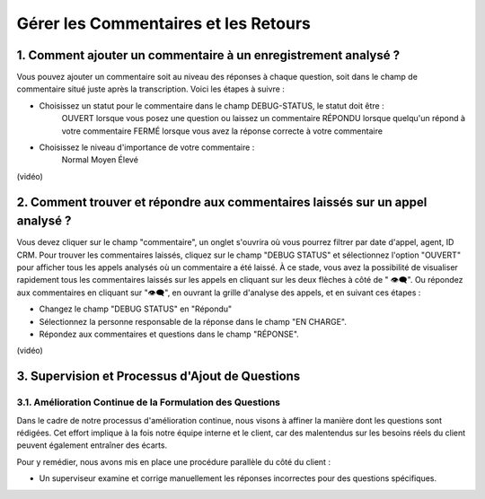 Gérer les Commentaires et les Retours
=====================================

1. Comment ajouter un commentaire à un enregistrement analysé ?
---------------------------------------------------------------

Vous pouvez ajouter un commentaire soit au niveau des réponses à chaque question, soit dans le champ de commentaire situé juste après la transcription. Voici les étapes à suivre :

- Choisissez un statut pour le commentaire dans le champ DEBUG-STATUS, le statut doit être :
       OUVERT lorsque vous posez une question ou laissez un commentaire
       RÉPONDU lorsque quelqu'un répond à votre commentaire
       FERMÉ lorsque vous avez la réponse correcte à votre commentaire
- Choisissez le niveau d'importance de votre commentaire :
       Normal
       Moyen
       Élevé

(vidéo)

2. Comment trouver et répondre aux commentaires laissés sur un appel analysé ?
-------------------------------------------------------------------------------

Vous devez cliquer sur le champ "commentaire", un onglet s'ouvrira où vous pourrez filtrer par date d'appel, agent, ID CRM.
Pour trouver les commentaires laissés, cliquez sur le champ "DEBUG STATUS" et sélectionnez l'option "OUVERT" pour afficher tous les appels analysés où un commentaire a été laissé. À ce stade, vous avez la possibilité de visualiser rapidement tous les commentaires laissés sur les appels en cliquant sur les deux flèches à côté de "
👁️‍🗨️". Ou répondez aux commentaires en cliquant sur "👁️‍🗨️", en ouvrant la grille d'analyse des appels, et en suivant ces étapes :

- Changez le champ "DEBUG STATUS" en "Répondu"
- Sélectionnez la personne responsable de la réponse dans le champ "EN CHARGE".
- Répondez aux commentaires et questions dans le champ "RÉPONSE".

(vidéo)

3. Supervision et Processus d'Ajout de Questions
------------------------------------------------

3.1. Amélioration Continue de la Formulation des Questions
~~~~~~~~~~~~~~~~~~~~~~~~~~~~~~~~~~~~~~~~~~~~~~~~~~~~~~~~~~

Dans le cadre de notre processus d'amélioration continue, nous visons à affiner la manière dont les questions sont rédigées. Cet effort implique à la fois notre équipe interne et le client, car des malentendus sur les besoins réels du client peuvent également entraîner des écarts.

Pour y remédier, nous avons mis en place une procédure parallèle du côté du client :

- Un superviseur examine et corrige manuellement les réponses incorrectes pour des questions spécifiques.
